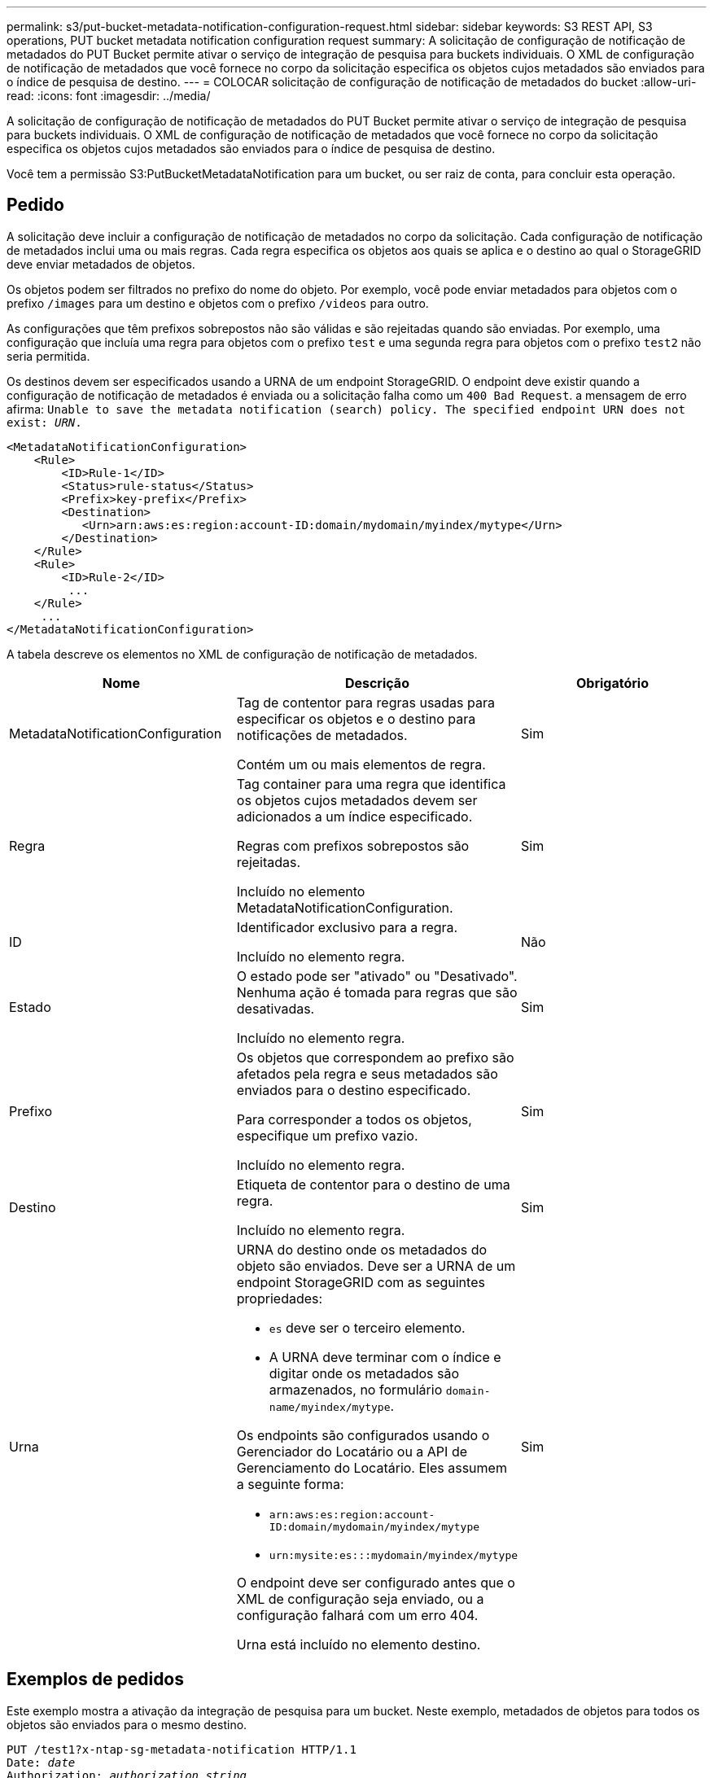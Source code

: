 ---
permalink: s3/put-bucket-metadata-notification-configuration-request.html 
sidebar: sidebar 
keywords: S3 REST API, S3 operations, PUT bucket metadata notification configuration request 
summary: A solicitação de configuração de notificação de metadados do PUT Bucket permite ativar o serviço de integração de pesquisa para buckets individuais. O XML de configuração de notificação de metadados que você fornece no corpo da solicitação especifica os objetos cujos metadados são enviados para o índice de pesquisa de destino. 
---
= COLOCAR solicitação de configuração de notificação de metadados do bucket
:allow-uri-read: 
:icons: font
:imagesdir: ../media/


[role="lead"]
A solicitação de configuração de notificação de metadados do PUT Bucket permite ativar o serviço de integração de pesquisa para buckets individuais. O XML de configuração de notificação de metadados que você fornece no corpo da solicitação especifica os objetos cujos metadados são enviados para o índice de pesquisa de destino.

Você tem a permissão S3:PutBucketMetadataNotification para um bucket, ou ser raiz de conta, para concluir esta operação.



== Pedido

A solicitação deve incluir a configuração de notificação de metadados no corpo da solicitação. Cada configuração de notificação de metadados inclui uma ou mais regras. Cada regra especifica os objetos aos quais se aplica e o destino ao qual o StorageGRID deve enviar metadados de objetos.

Os objetos podem ser filtrados no prefixo do nome do objeto. Por exemplo, você pode enviar metadados para objetos com o prefixo `/images` para um destino e objetos com o prefixo `/videos` para outro.

As configurações que têm prefixos sobrepostos não são válidas e são rejeitadas quando são enviadas. Por exemplo, uma configuração que incluía uma regra para objetos com o prefixo `test` e uma segunda regra para objetos com o prefixo `test2` não seria permitida.

Os destinos devem ser especificados usando a URNA de um endpoint StorageGRID. O endpoint deve existir quando a configuração de notificação de metadados é enviada ou a solicitação falha como um `400 Bad Request`. a mensagem de erro afirma: `Unable to save the metadata notification (search) policy. The specified endpoint URN does not exist: _URN_.`

[listing]
----
<MetadataNotificationConfiguration>
    <Rule>
        <ID>Rule-1</ID>
        <Status>rule-status</Status>
        <Prefix>key-prefix</Prefix>
        <Destination>
           <Urn>arn:aws:es:region:account-ID:domain/mydomain/myindex/mytype</Urn>
        </Destination>
    </Rule>
    <Rule>
        <ID>Rule-2</ID>
         ...
    </Rule>
     ...
</MetadataNotificationConfiguration>
----
A tabela descreve os elementos no XML de configuração de notificação de metadados.

|===
| Nome | Descrição | Obrigatório 


 a| 
MetadataNotificationConfiguration
 a| 
Tag de contentor para regras usadas para especificar os objetos e o destino para notificações de metadados.

Contém um ou mais elementos de regra.
 a| 
Sim



 a| 
Regra
 a| 
Tag container para uma regra que identifica os objetos cujos metadados devem ser adicionados a um índice especificado.

Regras com prefixos sobrepostos são rejeitadas.

Incluído no elemento MetadataNotificationConfiguration.
 a| 
Sim



 a| 
ID
 a| 
Identificador exclusivo para a regra.

Incluído no elemento regra.
 a| 
Não



 a| 
Estado
 a| 
O estado pode ser "ativado" ou "Desativado". Nenhuma ação é tomada para regras que são desativadas.

Incluído no elemento regra.
 a| 
Sim



 a| 
Prefixo
 a| 
Os objetos que correspondem ao prefixo são afetados pela regra e seus metadados são enviados para o destino especificado.

Para corresponder a todos os objetos, especifique um prefixo vazio.

Incluído no elemento regra.
 a| 
Sim



 a| 
Destino
 a| 
Etiqueta de contentor para o destino de uma regra.

Incluído no elemento regra.
 a| 
Sim



 a| 
Urna
 a| 
URNA do destino onde os metadados do objeto são enviados. Deve ser a URNA de um endpoint StorageGRID com as seguintes propriedades:

* `es` deve ser o terceiro elemento.
* A URNA deve terminar com o índice e digitar onde os metadados são armazenados, no formulário `domain-name/myindex/mytype`.


Os endpoints são configurados usando o Gerenciador do Locatário ou a API de Gerenciamento do Locatário. Eles assumem a seguinte forma:

* `arn:aws:es:region:account-ID:domain/mydomain/myindex/mytype`
* `urn:mysite:es:::mydomain/myindex/mytype`


O endpoint deve ser configurado antes que o XML de configuração seja enviado, ou a configuração falhará com um erro 404.

Urna está incluído no elemento destino.
 a| 
Sim

|===


== Exemplos de pedidos

Este exemplo mostra a ativação da integração de pesquisa para um bucket. Neste exemplo, metadados de objetos para todos os objetos são enviados para o mesmo destino.

[source, subs="specialcharacters,quotes"]
----
PUT /test1?x-ntap-sg-metadata-notification HTTP/1.1
Date: _date_
Authorization: _authorization string_
Host: _host_

<MetadataNotificationConfiguration>
    <Rule>
        <ID>Rule-1</ID>
        <Status>Enabled</Status>
        <Prefix></Prefix>
        <Destination>
           <Urn>urn:sgws:es:::sgws-notifications/test1/all</Urn>
        </Destination>
    </Rule>
</MetadataNotificationConfiguration>
----
Neste exemplo, metadados de objetos para objetos que correspondem ao prefixo `/images` são enviados para um destino, enquanto metadados de objetos para objetos que correspondem ao prefixo `/videos` são enviados para um segundo destino.

[source, subs="specialcharacters,quotes"]
----
PUT /graphics?x-ntap-sg-metadata-notification HTTP/1.1
Date: _date_
Authorization: _authorization string_
Host: _host_

<MetadataNotificationConfiguration>
    <Rule>
        <ID>Images-rule</ID>
        <Status>Enabled</Status>
        <Prefix>/images</Prefix>
        <Destination>
           <Urn>arn:aws:es:us-east-1:3333333:domain/es-domain/graphics/imagetype</Urn>
        </Destination>
    </Rule>
    <Rule>
        <ID>Videos-rule</ID>
        <Status>Enabled</Status>
        <Prefix>/videos</Prefix>
        <Destination>
           <Urn>arn:aws:es:us-west-1:22222222:domain/es-domain/graphics/videotype</Urn>
        </Destination>
    </Rule>
</MetadataNotificationConfiguration>
----


== JSON gerado pelo serviço de integração de pesquisa

Quando você ativa o serviço de integração de pesquisa para um bucket, um documento JSON é gerado e enviado para o endpoint de destino cada vez que metadados ou tags de objeto são adicionados, atualizados ou excluídos.

Este exemplo mostra um exemplo do JSON que pode ser gerado quando um objeto com a chave `SGWS/Tagging.txt` é criado em um intervalo `test` chamado . O `test` bucket não está versionado, então a `versionId` tag está vazia.

[listing]
----
{
  "bucket": "test",
  "key": "SGWS/Tagging.txt",
  "versionId": "",
  "accountId": "86928401983529626822",
  "size": 38,
  "md5": "3d6c7634a85436eee06d43415012855",
  "region":"us-east-1"
  "metadata": {
    "age": "25"
  },
  "tags": {
    "color": "yellow"
  }
}
----


== Metadados de objetos incluídos nas notificações de metadados

A tabela lista todos os campos que estão incluídos no documento JSON que é enviado para o endpoint de destino quando a integração de pesquisa está ativada.

O nome do documento inclui o nome do intervalo, o nome do objeto e a ID da versão, se presente.

|===
| Tipo | Nome do item | Descrição 


 a| 
Informações sobre o balde e o objeto
 a| 
balde
 a| 
Nome do balde



 a| 
Informações sobre o balde e o objeto
 a| 
chave
 a| 
Nome da chave do objeto



 a| 
Informações sobre o balde e o objeto
 a| 
ID de versão
 a| 
Versão do objeto, para objetos em buckets versionados



 a| 
Informações sobre o balde e o objeto
 a| 
região
 a| 
Região do balde, por exemplo `us-east-1`



 a| 
Metadados do sistema
 a| 
tamanho
 a| 
Tamanho do objeto (em bytes) como visível para um cliente HTTP



 a| 
Metadados do sistema
 a| 
md5
 a| 
Hash de objeto



 a| 
Metadados do usuário
 a| 
metadados
`_key:value_`
 a| 
Todos os metadados de usuário para o objeto, como pares de chave-valor



 a| 
Tags
 a| 
tags
`_key:value_`
 a| 
Todas as tags de objeto definidas para o objeto, como pares chave-valor

|===
*Observação:* para tags e metadados de usuários, o StorageGRID passa datas e números para o Elasticsearch como strings ou como notificações de eventos do S3. Para configurar o Elasticsearch para interpretar essas strings como datas ou números, siga as instruções do Elasticsearch para mapeamento de campos dinâmicos e para os formatos de data de mapeamento. Você deve ativar os mapeamentos de campo dinâmicos no índice antes de configurar o serviço de integração de pesquisa. Depois que um documento é indexado, você não pode editar os tipos de campo do documento no índice.

.Informações relacionadas
xref:../tenant/index.adoc[Use a conta de locatário]
